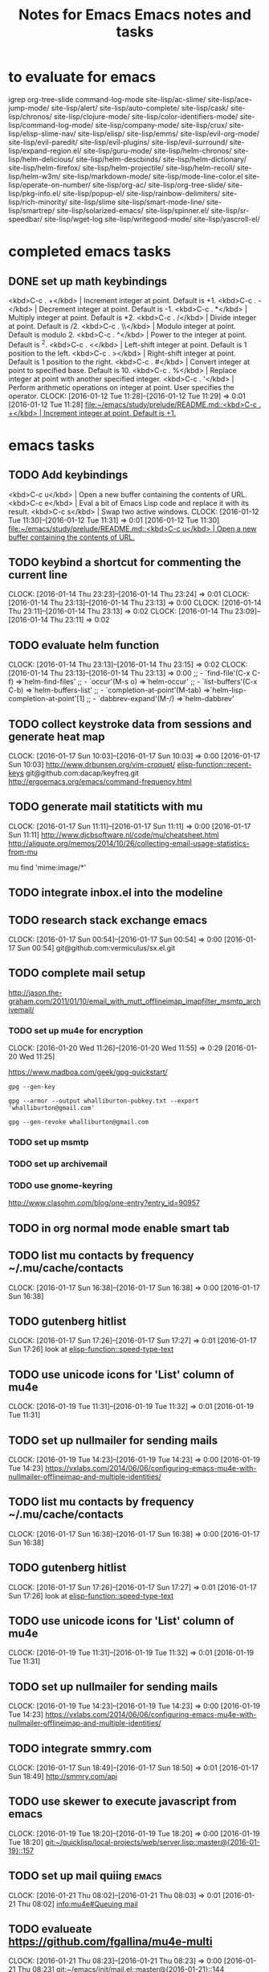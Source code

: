 #+TITLE: Notes for Emacs
#+CATEGORY: notes,tasks
#+FILETAGS: emacs

* to evaluate for emacs
  igrep
  org-tree-slide
  command-log-mode
  site-lisp/ac-slime/
  site-lisp/ace-jump-mode/
  site-lisp/alert/
  site-lisp/auto-complete/
  site-lisp/cask/
  site-lisp/chronos/
  site-lisp/clojure-mode/
  site-lisp/color-identifiers-mode/
  site-lisp/command-log-mode/
  site-lisp/company-mode/
  site-lisp/crux/
  site-lisp/elisp-slime-nav/
  site-lisp/elisp/
  site-lisp/emms/
  site-lisp/evil-org-mode/
  site-lisp/evil-paredit/
  site-lisp/evil-plugins/
  site-lisp/evil-surround/
  site-lisp/expand-region.el/
  site-lisp/guru-mode/
  site-lisp/helm-chronos/
  site-lisp/helm-delicious/
  site-lisp/helm-descbinds/
  site-lisp/helm-dictionary/
  site-lisp/helm-firefox/
  site-lisp/helm-projectile/
  site-lisp/helm-recoll/
  site-lisp/helm-w3m/
  site-lisp/markdown-mode/
  site-lisp/mode-line-color.el
  site-lisp/operate-on-number/
  site-lisp/org-ac/
  site-lisp/org-tree-slide/
  site-lisp/pkg-info.el/
  site-lisp/popup-el/
  site-lisp/rainbow-delimiters/
  site-lisp/rich-minority/
  site-lisp/slime
  site-lisp/smart-mode-line/
  site-lisp/smartrep/
  site-lisp/solarized-emacs/
  site-lisp/spinner.el/
  site-lisp/sr-speedbar/
  site-lisp/wget-log
  site-lisp/writegood-mode/
  site-lisp/yascroll-el/
#+TITLE: Emacs notes and tasks
#+CATEGORY: notes,tasks

* completed emacs tasks
** DONE set up math keybindings
<kbd>C-c . +</kbd> | Increment integer at point. Default is +1.
<kbd>C-c . -</kbd> | Decrement integer at point. Default is -1.
<kbd>C-c . *</kbd> | Multiply integer at point. Default is *2.
<kbd>C-c . /</kbd> | Divide integer at point. Default is /2.
<kbd>C-c . \\</kbd> | Modulo integer at point. Default is modulo 2.
<kbd>C-c . ^</kbd> | Power to the integer at point. Default is ^2.
<kbd>C-c . <</kbd> | Left-shift integer at point. Default is 1 position to the left.
<kbd>C-c . ></kbd> | Right-shift integer at point. Default is 1 position to the right.
<kbd>C-c . #</kbd> | Convert integer at point to specified base. Default is 10.
<kbd>C-c . %</kbd> | Replace integer at point with another specified integer.
<kbd>C-c . '</kbd> | Perform arithmetic operations on integer at point. User specifies the operator.
CLOCK: [2016-01-12 Tue 11:28]--[2016-01-12 Tue 11:29] =>  0:01
[2016-01-12 Tue 11:28]
[[file:~/emacs/study/prelude/README.md::<kbd>C-c%20.%20%2B</kbd>%20|%20Increment%20integer%20at%20point.%20Default%20is%20%2B1.][file:~/emacs/study/prelude/README.md::<kbd>C-c . +</kbd> | Increment integer at point. Default is +1.]]
* emacs tasks
** TODO Add keybindings
   <kbd>C-c u</kbd> | Open a new buffer containing the contents of URL.
   <kbd>C-c e</kbd> | Eval a bit of Emacs Lisp code and replace it with its result.
   <kbd>C-c s</kbd> | Swap two active windows.
   CLOCK: [2016-01-12 Tue 11:30]--[2016-01-12 Tue 11:31] =>  0:01
   [2016-01-12 Tue 11:30]
   [[file:~/emacs/study/prelude/README.md::<kbd>C-c%20u</kbd>%20|%20Open%20a%20new%20buffer%20containing%20the%20contents%20of%20URL.][file:~/emacs/study/prelude/README.md::<kbd>C-c u</kbd> | Open a new buffer containing the contents of URL.]]
** TODO keybind a shortcut for commenting the current line
   CLOCK: [2016-01-14 Thu 23:23]--[2016-01-14 Thu 23:24] =>  0:01
   CLOCK: [2016-01-14 Thu 23:13]--[2016-01-14 Thu 23:13] =>  0:00
   CLOCK: [2016-01-14 Thu 23:11]--[2016-01-14 Thu 23:13] =>  0:02
   CLOCK: [2016-01-14 Thu 23:09]--[2016-01-14 Thu 23:11] =>  0:02
** TODO evaluate helm function
   CLOCK: [2016-01-14 Thu 23:13]--[2016-01-14 Thu 23:15] =>  0:02
   CLOCK: [2016-01-14 Thu 23:13]--[2016-01-14 Thu 23:13] =>  0:00
   ;; - `find-file'(C-x C-f)           =>`helm-find-files'
   ;; - `occur'(M-s o)                 =>`helm-occur'
   ;; - `list-buffers'(C-x C-b)        =>`helm-buffers-list'
   ;; - `completion-at-point'(M-tab)   =>`helm-lisp-completion-at-point'[1]
   ;; - `dabbrev-expand'(M-/)          =>`helm-dabbrev'
** TODO collect keystroke data from sessions and generate heat map
   CLOCK: [2016-01-17 Sun 10:03]--[2016-01-17 Sun 10:03] =>  0:00
   [2016-01-17 Sun 10:03]
   http://www.drbunsen.org/vim-croquet/
   [[elisp-function::recent-keys]]
   git@github.com:dacap/keyfreq.git
   http://ergoemacs.org/emacs/command-frequency.html
** TODO generate mail statiticts with mu
  CLOCK: [2016-01-17 Sun 11:11]--[2016-01-17 Sun 11:11] =>  0:00
  [2016-01-17 Sun 11:11]
  http://www.djcbsoftware.nl/code/mu/cheatsheet.html
  http://aliquote.org/memos/2014/10/26/collecting-email-usage-statistics-from-mu
#+BEGIN_SRC sh
mu find 'mime:image/*'
** TODO integrate inbox.el into the modeline
** TODO research stack exchange emacs
   CLOCK: [2016-01-17 Sun 00:54]--[2016-01-17 Sun 00:54] =>  0:00
   [2016-01-17 Sun 00:54]
   git@github.com:vermiculus/sx.el.git

** TODO complete mail setup
   http://jason.the-graham.com/2011/01/10/email_with_mutt_offlineimap_imapfilter_msmtp_archivemail/
*** TODO set up mu4e for encryption
    CLOCK: [2016-01-20 Wed 11:26]--[2016-01-20 Wed 11:55] =>  0:29
    [2016-01-20 Wed 11:25]

    https://www.madboa.com/geek/gpg-quickstart/

    #+BEGIN_EXAMPLE
    gpg --gen-key
    #+END_EXAMPLE

    #+BEGIN_EXAMPLE
    gpg --armor --output whalliburton-pubkey.txt --export 'whalliburton@gmail.com'
    #+END_EXAMPLE

    #+BEGIN_EXAMPLE
    gpg --gen-revoke whalliburton@gmail.com
    #+END_EXAMPLE
*** TODO set up msmtp
*** TODO set up archivemail
*** TODO use gnome-keyring
http://www.clasohm.com/blog/one-entry?entry_id=90957
** TODO in org normal mode enable smart tab
** TODO list mu contacts by frequency ~/.mu/cache/contacts
  CLOCK: [2016-01-17 Sun 16:38]--[2016-01-17 Sun 16:38] =>  0:00
[2016-01-17 Sun 16:38]
** TODO gutenberg hitlist
   CLOCK: [2016-01-17 Sun 17:26]--[2016-01-17 Sun 17:27] =>  0:01
   [2016-01-17 Sun 17:26]
   look at [[elisp-function::speed-type-text]]
** TODO use unicode icons for 'List' column of mu4e
  CLOCK: [2016-01-19 Tue 11:31]--[2016-01-19 Tue 11:32] =>  0:01
[2016-01-19 Tue 11:31]
** TODO set up nullmailer for sending mails
   CLOCK: [2016-01-19 Tue 14:23]--[2016-01-19 Tue 14:23] =>  0:00
   [2016-01-19 Tue 14:23]
   https://vxlabs.com/2014/06/06/configuring-emacs-mu4e-with-nullmailer-offlineimap-and-multiple-identities/
** TODO list mu contacts by frequency ~/.mu/cache/contacts
  CLOCK: [2016-01-17 Sun 16:38]--[2016-01-17 Sun 16:38] =>  0:00
[2016-01-17 Sun 16:38]
** TODO gutenberg hitlist
   CLOCK: [2016-01-17 Sun 17:26]--[2016-01-17 Sun 17:27] =>  0:01
   [2016-01-17 Sun 17:26]
   look at [[elisp-function::speed-type-text]]
** TODO use unicode icons for 'List' column of mu4e
  CLOCK: [2016-01-19 Tue 11:31]--[2016-01-19 Tue 11:32] =>  0:01
[2016-01-19 Tue 11:31]
** TODO set up nullmailer for sending mails
   CLOCK: [2016-01-19 Tue 14:23]--[2016-01-19 Tue 14:23] =>  0:00
   [2016-01-19 Tue 14:23]
   https://vxlabs.com/2014/06/06/configuring-emacs-mu4e-with-nullmailer-offlineimap-and-multiple-identities/
** TODO integrate smmry.com
   CLOCK: [2016-01-17 Sun 18:49]--[2016-01-17 Sun 18:50] =>  0:01
   [2016-01-17 Sun 18:49]
   http://smmry.com/api
** TODO use skewer to execute javascript from emacs
  CLOCK: [2016-01-19 Tue 18:20]--[2016-01-19 Tue 18:20] =>  0:00
[2016-01-19 Tue 18:20]
[[git:~/quicklisp/local-projects/web/server.lisp::master@{2016-01-19}::157]]
** TODO set up mail quiing                                            :emacs:
  CLOCK: [2016-01-21 Thu 08:02]--[2016-01-21 Thu 08:03] =>  0:01
[2016-01-21 Thu 08:02]
[[info:mu4e#Queuing%20mail][info:mu4e#Queuing mail]]
** TODO evalueate https://github.com/fgallina/mu4e-multi
  CLOCK: [2016-01-21 Thu 08:23]--[2016-01-21 Thu 08:23] =>  0:00
[2016-01-21 Thu 08:23]
[[git:~/emacs/init/mail.el::master@{2016-01-21}::144]]
** TODO hilight messages from friends                                  :mu4e:
  CLOCK: [2016-01-21 Thu 11:21]--[2016-01-21 Thu 11:22] =>  0:01
[2016-01-21 Thu 11:21]
** TODO evaluate mbsync instead of offlineimap
  CLOCK: [2016-01-22 Fri 09:39]--[2016-01-22 Fri 09:40] =>  0:01
[2016-01-22 Fri 09:39]
** TODO evaluate archivemail
   CLOCK: [2016-01-22 Fri 09:46]--[2016-01-22 Fri 09:46] =>  0:00
   [2016-01-22 Fri 09:46]
   http://archivemail.sourceforge.net/
** TODO add mail tagging via X-Keywords
   CLOCK: [2016-01-22 Fri 10:12]--[2016-01-22 Fri 10:13] =>  0:01
   [2016-01-22 Fri 10:12]
   https://groups.google.com/forum/#!msg/mu-discuss/xUwHcnU_-_U/uE1hbTCpxIEJ

   3) mu supports tagging messages via an extra header on the messages
      (X-Keywords), which fits better with my setup than what notmuch
      does, storing tags entirely in the database. A downside of this
      is that I had to write my little script to change tags, as mu
      only indexes / searches them.

   4) A consequence of 2 is that all the metadata for messages can be
      recovered from the Maildir alone. This makes it much easier syncing
      the Maildir between different machines without losing data (in my
      case home, work and laptop). My setup with notmuch was a
      nightmare...
** TODO Have slime-eval-last-expression not include ',' before '('
  CLOCK: [2016-01-25 Mon 13:38]--[2016-01-25 Mon 13:39] =>  0:01
  [2016-01-25 Mon 13:38]

So that I can evaluate expressions embedded in backquotes.
** TODO font lock for polymer macros
  CLOCK: [2016-01-27 Wed 11:51]--[2016-01-27 Wed 11:51] =>  0:00
[2016-01-27 Wed 11:51]
[[git:~/quicklisp/local-projects/spaces/folders.lisp::master@{2016-01-27}::37]]
** TODO set git commit message from org TODO
  CLOCK: [2016-02-08 Mon 15:54]--[2016-02-08 Mon 15:54] =>  0:00
[2016-02-08 Mon 15:54]
[[git:~/quicklisp/local-projects/spaces/documentation/spaces-tasks.org::master@{2016-02-08}::126]]
** TODO add a function to correct the whitespace around top level definitions :emacs:
  CLOCK: [2016-02-06 Sat 16:01]--[2016-02-06 Sat 16:01] =>  0:00
[2016-02-06 Sat 16:01]
[[git:~/quicklisp/local-projects/spaces/render.lisp::master@{2016-02-06}::98]]
** TODO adjust price tabbing on saving ledger files
  CLOCK: [2016-02-07 Sun 08:23]--[2016-02-07 Sun 08:23] =>  0:00
[2016-02-07 Sun 08:23]
[[git:~/life/halliburton.ledger::master@{2016-02-07}::132]]
** TODO evaluate reckon                                               :money:
  CLOCK: [2016-02-02 Tue 17:38]--[2016-02-02 Tue 17:38] =>  0:00
[2016-02-02 Tue 17:38]
https://github.com/cantino/reckon
http://blog.andrewcantino.com/blog/2013/02/16/command-line-accounting-with-ledger-and-reckon/
** TODO evaluate new ledger book                                      :money:
  CLOCK: [2016-02-06 Sat 13:24]--[2016-02-06 Sat 13:24] =>  0:00
[2016-02-06 Sat 13:24]
https://github.com/rolfschr/GSWL-ecosystem
** TODO evaluate parinfer
  CLOCK: [2016-02-15 Mon 14:07]--[2016-02-15 Mon 14:14] =>  0:07
[2016-02-15 Mon 14:07]
https://shaunlebron.github.io/parinfer/#introduction

** TODO blog with org mode
  CLOCK: [2016-02-17 Wed 20:12]--[2016-02-17 Wed 20:12] =>  0:00
[2016-02-17 Wed 20:12]
https://ogbe.net/blog/blogging_with_org.html
https://pavpanchekha.com/blog/org-mode-publish.html
http://pragmaticemacs.com/emacs/org-mode-basics-v-exporting-your-notes/
** TODO set up email templates with yasnippets
http://pragmaticemacs.com/emacs/email-templates-in-mu4e-with-yasnippet/
http://blog.binchen.org/posts/how-to-use-yasnippets-to-produce-email-templates-in-emacs.html

